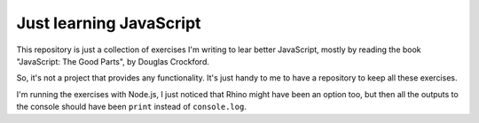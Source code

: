 Just learning JavaScript
========================

This repository is just a collection of exercises I'm writing to lear better
JavaScript, mostly by reading the book "JavaScript: The Good Parts", by Douglas
Crockford.

So, it's not a project that provides any functionality. It's just handy to me to
have a repository to keep all these exercises.

I'm running the exercises with Node.js, I just noticed that Rhino might have
been an option too, but then all the outputs to the console should have been
``print`` instead of ``console.log``.
